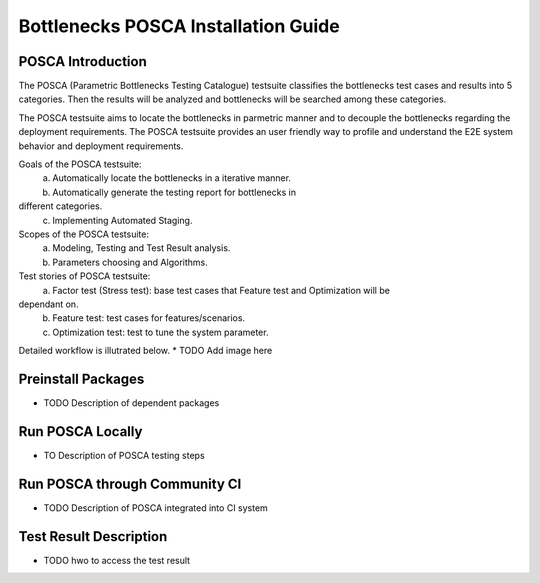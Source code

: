 .. This work is licensed under a Creative Commons Attribution 4.0 International License.
.. http://creativecommons.org/licenses/by/4.0
.. (c) Huawei Technologies Co.,Ltd and others.

**************************************
Bottlenecks POSCA Installation Guide
**************************************


POSCA Introduction
====================
The POSCA (Parametric Bottlenecks Testing Catalogue) testsuite 
classifies the bottlenecks test cases and results into 5 categories.
Then the results will be analyzed and bottlenecks will be searched 
among these categories.

The POSCA testsuite aims to locate the bottlenecks in parmetric
manner and to decouple the bottlenecks regarding the deployment
requirements.
The POSCA testsuite provides an user friendly way to profile and
understand the E2E system behavior and deployment requirements.

Goals of the POSCA testsuite:
 a) Automatically locate the bottlenecks in a iterative manner.
 b) Automatically generate the testing report for bottlenecks in
different categories.
 c) Implementing Automated Staging.

Scopes of the POSCA testsuite:
 a) Modeling, Testing and Test Result analysis.
 b) Parameters choosing and Algorithms.

Test stories of POSCA testsuite:
 a) Factor test (Stress test): base test cases that Feature test and Optimization will be
dependant on.
 b) Feature test: test cases for features/scenarios.
 c) Optimization test: test to tune the system parameter.

Detailed workflow is illutrated below.
* TODO Add image here

Preinstall Packages
====================
* TODO Description of dependent packages

Run POSCA Locally
=================
* TO Description of POSCA testing steps

Run POSCA through Community CI
==============================
* TODO Description of POSCA integrated into CI system

Test Result Description
=======================
* TODO hwo to access the test result
